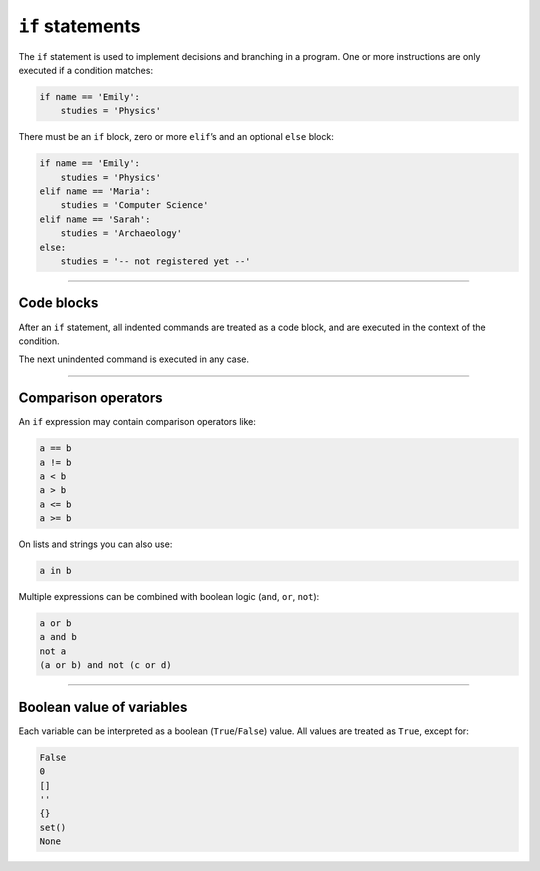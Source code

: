 ``if`` statements
=================

The ``if`` statement is used to implement decisions and branching in a
program. One or more instructions are only executed if a condition
matches:

.. code:: python3

   if name == 'Emily':
       studies = 'Physics'

There must be an ``if`` block, zero or more ``elif``\ ’s and an optional
``else`` block:

.. code:: python3

   if name == 'Emily':
       studies = 'Physics'
   elif name == 'Maria':
       studies = 'Computer Science'
   elif name == 'Sarah':
       studies = 'Archaeology'
   else:
       studies = '-- not registered yet --'

----

Code blocks
-----------

After an ``if`` statement, all indented commands are treated as a code
block, and are executed in the context of the condition.

The next unindented command is executed in any case.

----

Comparison operators
--------------------

An ``if`` expression may contain comparison operators like:

.. code:: python3

   a == b
   a != b
   a < b
   a > b
   a <= b
   a >= b

On lists and strings you can also use:

.. code:: python3

   a in b

Multiple expressions can be combined with boolean logic (``and``,
``or``, ``not``):

.. code:: python3

   a or b
   a and b
   not a
   (a or b) and not (c or d)

----

Boolean value of variables
--------------------------

Each variable can be interpreted as a boolean (``True``/``False``)
value. All values are treated as ``True``, except for:

.. code:: python3

   False
   0
   []
   ''
   {}
   set()
   None

